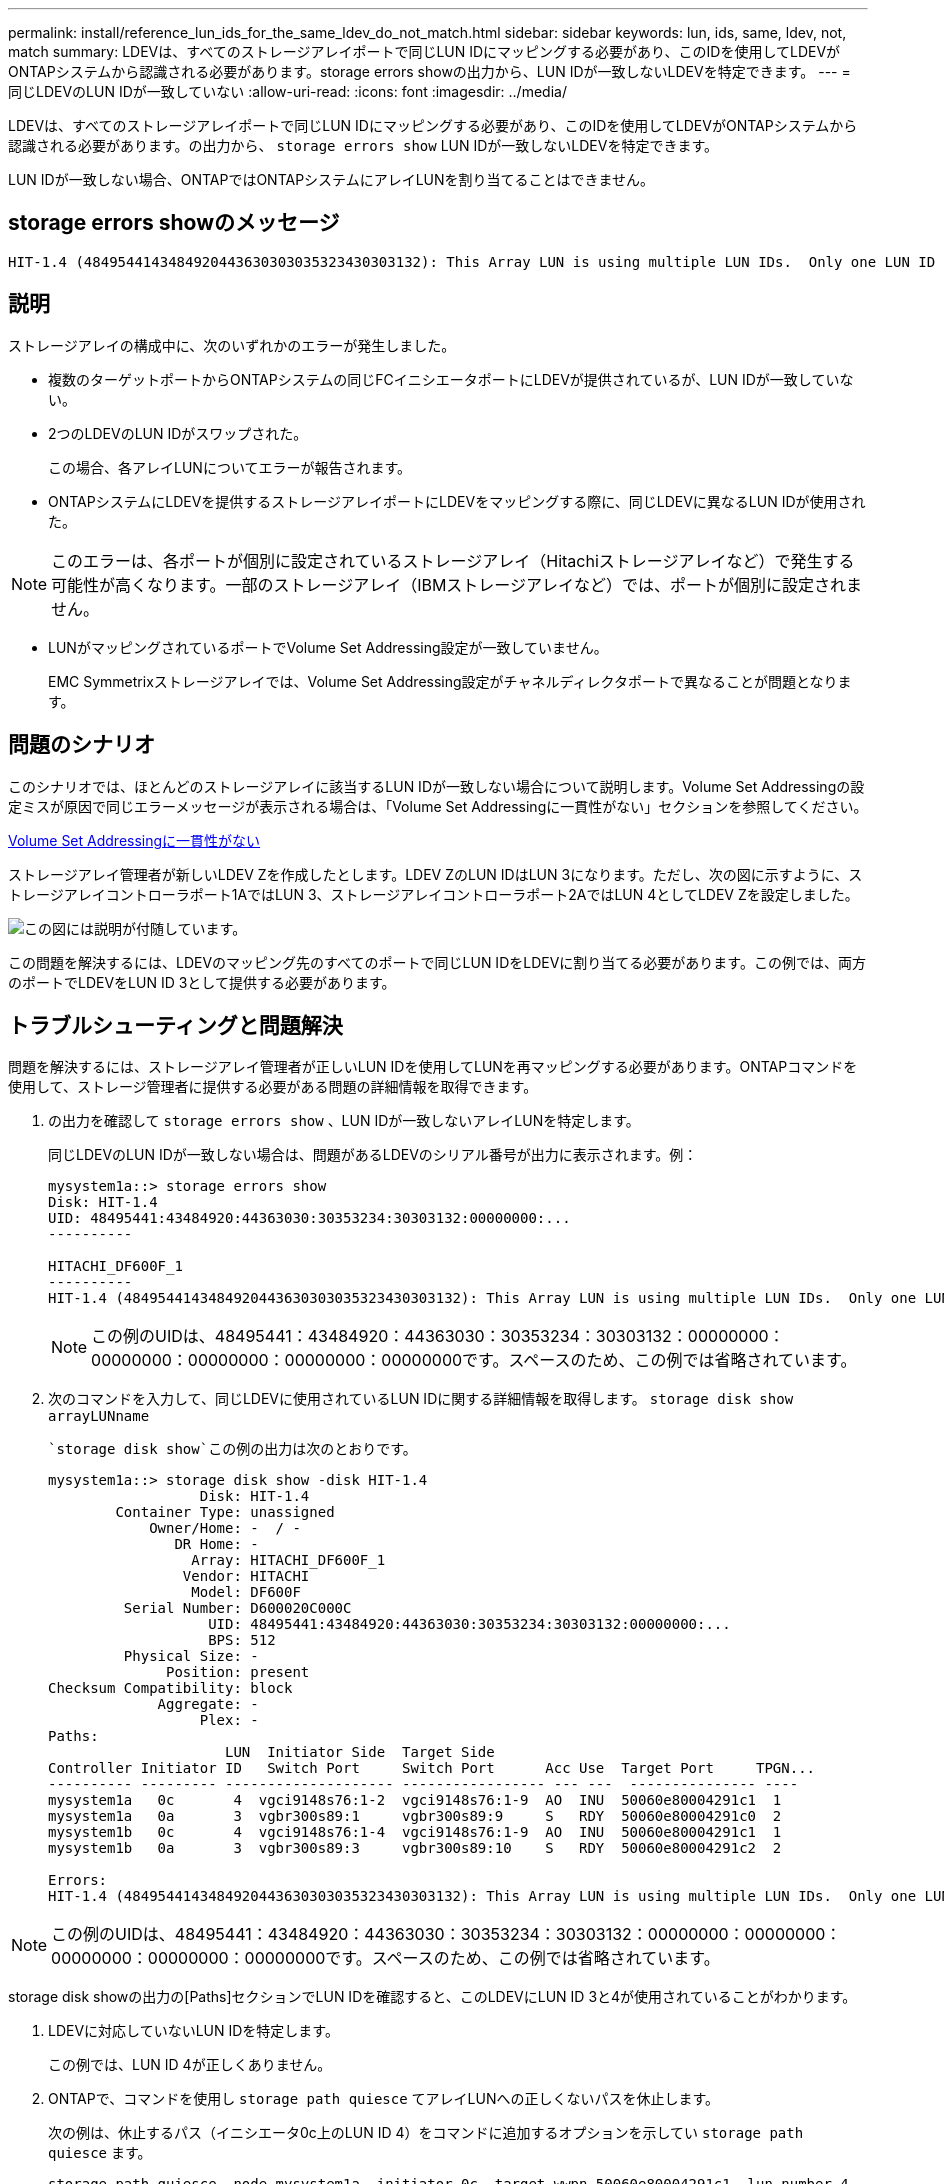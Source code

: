 ---
permalink: install/reference_lun_ids_for_the_same_ldev_do_not_match.html 
sidebar: sidebar 
keywords: lun, ids, same, ldev, not, match 
summary: LDEVは、すべてのストレージアレイポートで同じLUN IDにマッピングする必要があり、このIDを使用してLDEVがONTAPシステムから認識される必要があります。storage errors showの出力から、LUN IDが一致しないLDEVを特定できます。 
---
= 同じLDEVのLUN IDが一致していない
:allow-uri-read: 
:icons: font
:imagesdir: ../media/


[role="lead"]
LDEVは、すべてのストレージアレイポートで同じLUN IDにマッピングする必要があり、このIDを使用してLDEVがONTAPシステムから認識される必要があります。の出力から、 `storage errors show` LUN IDが一致しないLDEVを特定できます。

LUN IDが一致しない場合、ONTAPではONTAPシステムにアレイLUNを割り当てることはできません。



== storage errors showのメッセージ

[listing]
----

HIT-1.4 (4849544143484920443630303035323430303132): This Array LUN is using multiple LUN IDs.  Only one LUN ID per serial number is supported.
----


== 説明

ストレージアレイの構成中に、次のいずれかのエラーが発生しました。

* 複数のターゲットポートからONTAPシステムの同じFCイニシエータポートにLDEVが提供されているが、LUN IDが一致していない。
* 2つのLDEVのLUN IDがスワップされた。
+
この場合、各アレイLUNについてエラーが報告されます。

* ONTAPシステムにLDEVを提供するストレージアレイポートにLDEVをマッピングする際に、同じLDEVに異なるLUN IDが使用された。


[NOTE]
====
このエラーは、各ポートが個別に設定されているストレージアレイ（Hitachiストレージアレイなど）で発生する可能性が高くなります。一部のストレージアレイ（IBMストレージアレイなど）では、ポートが個別に設定されません。

====
* LUNがマッピングされているポートでVolume Set Addressing設定が一致していません。
+
EMC Symmetrixストレージアレイでは、Volume Set Addressing設定がチャネルディレクタポートで異なることが問題となります。





== 問題のシナリオ

このシナリオでは、ほとんどのストレージアレイに該当するLUN IDが一致しない場合について説明します。Volume Set Addressingの設定ミスが原因で同じエラーメッセージが表示される場合は、「Volume Set Addressingに一貫性がない」セクションを参照してください。

xref:reference_volume_set_addressing_is_inconsistent.adoc[Volume Set Addressingに一貫性がない]

ストレージアレイ管理者が新しいLDEV Zを作成したとします。LDEV ZのLUN IDはLUN 3になります。ただし、次の図に示すように、ストレージアレイコントローラポート1AではLUN 3、ストレージアレイコントローラポート2AではLUN 4としてLDEV Zを設定しました。

image::../media/inconsistent_lun_ids_for_an_ldev.gif[この図には説明が付随しています。]

この問題を解決するには、LDEVのマッピング先のすべてのポートで同じLUN IDをLDEVに割り当てる必要があります。この例では、両方のポートでLDEVをLUN ID 3として提供する必要があります。



== トラブルシューティングと問題解決

問題を解決するには、ストレージアレイ管理者が正しいLUN IDを使用してLUNを再マッピングする必要があります。ONTAPコマンドを使用して、ストレージ管理者に提供する必要がある問題の詳細情報を取得できます。

. の出力を確認して `storage errors show` 、LUN IDが一致しないアレイLUNを特定します。
+
同じLDEVのLUN IDが一致しない場合は、問題があるLDEVのシリアル番号が出力に表示されます。例：

+
[listing]
----

mysystem1a::> storage errors show
Disk: HIT-1.4
UID: 48495441:43484920:44363030:30353234:30303132:00000000:...
----------

HITACHI_DF600F_1
----------
HIT-1.4 (4849544143484920443630303035323430303132): This Array LUN is using multiple LUN IDs.  Only one LUN ID per serial number is supported.
----
+
[NOTE]
====
この例のUIDは、48495441：43484920：44363030：30353234：30303132：00000000：00000000：00000000：00000000：00000000です。スペースのため、この例では省略されています。

====
. 次のコマンドを入力して、同じLDEVに使用されているLUN IDに関する詳細情報を取得します。 `storage disk show arrayLUNname`
+
 `storage disk show`この例の出力は次のとおりです。

+
[listing]
----

mysystem1a::> storage disk show -disk HIT-1.4
                  Disk: HIT-1.4
        Container Type: unassigned
            Owner/Home: -  / -
               DR Home: -
                 Array: HITACHI_DF600F_1
                Vendor: HITACHI
                 Model: DF600F
         Serial Number: D600020C000C
                   UID: 48495441:43484920:44363030:30353234:30303132:00000000:...
                   BPS: 512
         Physical Size: -
              Position: present
Checksum Compatibility: block
             Aggregate: -
                  Plex: -
Paths:
                     LUN  Initiator Side  Target Side
Controller Initiator ID   Switch Port     Switch Port      Acc Use  Target Port     TPGN...
---------- --------- -------------------- ----------------- --- ---  --------------- ----
mysystem1a   0c       4  vgci9148s76:1-2  vgci9148s76:1-9  AO  INU  50060e80004291c1  1
mysystem1a   0a       3  vgbr300s89:1     vgbr300s89:9     S   RDY  50060e80004291c0  2
mysystem1b   0c       4  vgci9148s76:1-4  vgci9148s76:1-9  AO  INU  50060e80004291c1  1
mysystem1b   0a       3  vgbr300s89:3     vgbr300s89:10    S   RDY  50060e80004291c2  2

Errors:
HIT-1.4 (4849544143484920443630303035323430303132): This Array LUN is using multiple LUN IDs.  Only one LUN ID per serial number is supported.
----


[NOTE]
====
この例のUIDは、48495441：43484920：44363030：30353234：30303132：00000000：00000000：00000000：00000000：00000000です。スペースのため、この例では省略されています。

====
storage disk showの出力の[Paths]セクションでLUN IDを確認すると、このLDEVにLUN ID 3と4が使用されていることがわかります。

. LDEVに対応していないLUN IDを特定します。
+
この例では、LUN ID 4が正しくありません。

. ONTAPで、コマンドを使用し `storage path quiesce` てアレイLUNへの正しくないパスを休止します。
+
次の例は、休止するパス（イニシエータ0c上のLUN ID 4）をコマンドに追加するオプションを示してい `storage path quiesce` ます。

+
[listing]
----

storage path quiesce -node mysystem1a -initiator 0c -target-wwpn 50060e80004291c1 -lun-number 4
----
+
コマンドは `storage path quiesce` 、特定のパス上の特定のアレイLUNへのI/Oを一時的に中断します。一部のストレージアレイでは、アレイLUNを削除または移動する一定期間I/Oを停止する必要があります。

+
パスを休止すると、ONTAPはそのLUNを認識できなくなります。

. ストレージアレイのアクティビティタイマーが期限切れになるまで1分待ちます。
+
すべてのストレージアレイで一定期間I/Oを停止する必要はありませんが、停止することを推奨します。

. ストレージアレイで、正しいLUN ID（このシナリオではLUN ID 3）を使用してLUNをターゲットポートに再マッピングします。
+
ONTAPの次回の検出プロセスでは、新しいアレイLUNが検出されます。検出は1分ごとに実行されます。

. ONTAPの検出が完了したら、ONTAPでを再度実行して、 `storage array config show` エラーが解消されたことを確認します。

